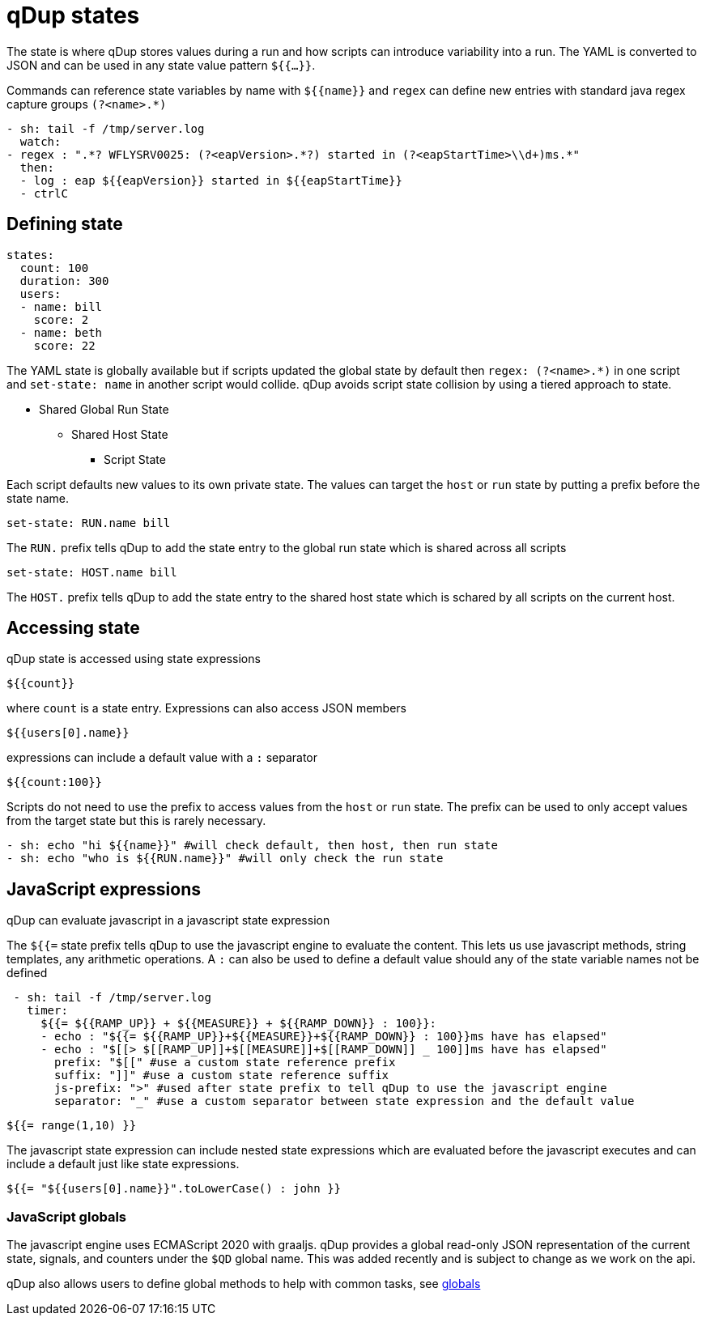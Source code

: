 = qDup states

The state is where qDup stores values during a run and how scripts can introduce
variability into a run. The YAML is converted to JSON and can be used in any state
value pattern `${{...}}`.

Commands can reference state variables by name with `${{name}}` and `regex` can define
new entries with standard java regex capture groups `(?<name>.*)`
```YAML
- sh: tail -f /tmp/server.log
  watch:
- regex : ".*? WFLYSRV0025: (?<eapVersion>.*?) started in (?<eapStartTime>\\d+)ms.*"
  then:
  - log : eap ${{eapVersion}} started in ${{eapStartTime}}
  - ctrlC
```

== Defining state

[source,yaml]
----
states:
  count: 100
  duration: 300
  users:
  - name: bill
    score: 2
  - name: beth
    score: 22
----

The YAML state is globally available but if scripts updated the global state by default then
`regex: (?<name>.*)` in one script and `set-state: name` in another script would collide.
qDup avoids script state collision by using a tiered approach to state.

* Shared Global Run State
** Shared Host State
*** Script State

Each script defaults new values to its own private state. The values can target the `host` or `run` state by putting a prefix
before the state name.
....
set-state: RUN.name bill
....
The `RUN.` prefix tells qDup to add the state entry to the global run state which is shared across all scripts
....
set-state: HOST.name bill
....
The `HOST.` prefix tells qDup to add the state entry to the shared host state which is schared by all scripts on the current host.

== Accessing state

qDup state is accessed using state expressions
....
${{count}}
....
where `count` is a state entry. Expressions can also access JSON members
....
${{users[0].name}}
....
expressions can include a default value with a `:` separator
....
${{count:100}}
....

Scripts do not need to use the prefix to access values from the `host` or `run` state.
The prefix can be used to only accept values from the target state but this is rarely necessary.
[source,yaml]
----
- sh: echo "hi ${{name}}" #will check default, then host, then run state
- sh: echo "who is ${{RUN.name}}" #will only check the run state
----

== JavaScript expressions
qDup can evaluate javascript in a javascript state expression

The `${{=` state prefix tells qDup to use the javascript engine to evaluate the content. 
This lets us use javascript methods, string templates, any arithmetic operations.
A `:` can also be used to define a default value should any of the state variable names not be defined
```YAML
 - sh: tail -f /tmp/server.log
   timer: 
     ${{= ${{RAMP_UP}} + ${{MEASURE}} + ${{RAMP_DOWN}} : 100}}:
     - echo : "${{= ${{RAMP_UP}}+${{MEASURE}}+${{RAMP_DOWN}} : 100}}ms have has elapsed"
     - echo : "$[[> $[[RAMP_UP]]+$[[MEASURE]]+$[[RAMP_DOWN]] _ 100]]ms have has elapsed"
       prefix: "$[[" #use a custom state reference prefix
       suffix: "]]" #use a custom state reference suffix
       js-prefix: ">" #used after state prefix to tell qDup to use the javascript engine
       separator: "_" #use a custom separator between state expression and the default value
```
....
${{= range(1,10) }}
....
The javascript state expression can include nested state expressions which are evaluated before the javascript executes
and can include a default just like state expressions.
....
${{= "${{users[0].name}}".toLowerCase() : john }}
....

=== JavaScript globals
The javascript engine uses ECMAScript 2020 with graaljs. qDup provides a global read-only
JSON representation of the current state, signals, and counters under the `$QD` global name.
This was added recently and is subject to change as we work on the api.

qDup also allows users to define global methods to help with common tasks, see link:./globals.adoc[globals]
